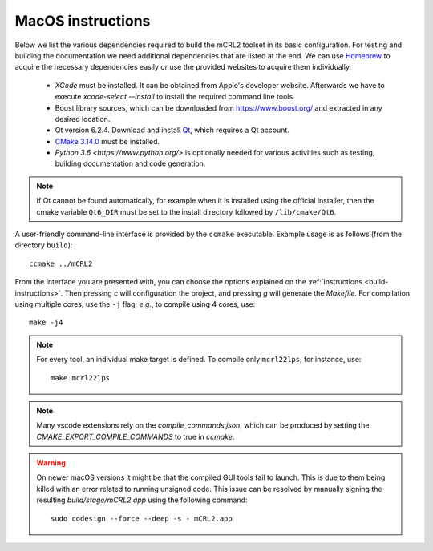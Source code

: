 .. _build-macos:

MacOS instructions
====================

Below we list the various dependencies required to build the mCRL2 toolset in
its basic configuration. For testing and building the documentation we need
additional dependencies that are listed at the end. We can use `Homebrew
<https://brew.sh/>`_ to acquire the necessary dependencies easily or use the
provided websites to acquire them individually.

  * *XCode* must be installed. It can be obtained from Apple's developer website. Afterwards we have to execute `xcode-select --install` to install the required command line tools.
  * Boost library sources, which can be downloaded from `<https://www.boost.org/>`_ and extracted in any desired location.
  * Qt version 6.2.4. Download and install `Qt <https://www.qt.io/download-qt-installer>`_, which requires a Qt account.
  * `CMake 3.14.0 <http://www.cmake.org/cmake/resources/software.html>`_ must be installed. 
  * `Python 3.6 <https://www.python.org/>` is optionally needed for various activities such as testing, building documentation and code generation.

.. note::

    If Qt cannot be found automatically, for example when it is installed using the official installer, then the cmake variable ``Qt6_DIR`` must be set to the install directory followed by ``/lib/cmake/Qt6``.

A user-friendly command-line interface is provided by the ``ccmake``
executable. Example usage is as follows (from the directory
``build``)::

  ccmake ../mCRL2

From the interface you are presented with, you can choose the options
explained on the :ref:`instructions <build-instructions>`. Then pressing `c`
will configuration the project, and pressing `g` will generate the `Makefile`.
For compilation using multiple cores, use the ``-j`` flag; *e.g.*, to compile
using 4 cores, use::

  make -j4

.. note::

  For every tool, an individual make target is defined. To compile only
  ``mcrl22lps``, for instance, use::

    make mcrl22lps

.. note::

  Many vscode extensions rely on the `compile_commands.json`, which can be
  produced by setting the `CMAKE_EXPORT_COMPILE_COMMANDS` to true in `ccmake`.

.. warning::

  On newer macOS versions it might be that the compiled GUI tools fail to
  launch. This is due to them being killed with an error related to running
  unsigned code. This issue can be resolved by manually signing the resulting
  `build/stage/mCRL2.app` using the following command::

    sudo codesign --force --deep -s - mCRL2.app